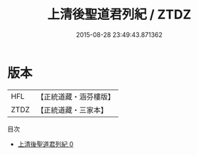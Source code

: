 #+TITLE: 上清後聖道君列紀 / ZTDZ

#+DATE: 2015-08-28 23:49:43.871362
* 版本
 |       HFL|【正統道藏・涵芬樓版】|
 |      ZTDZ|【正統道藏・三家本】|
目次
 - [[file:KR5b0126_000.txt][上清後聖道君列紀 0]]
